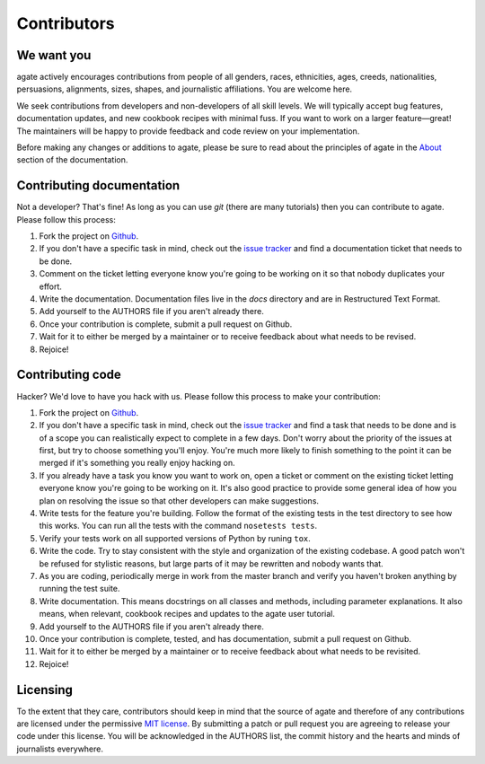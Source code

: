 ============
Contributors
============

We want you
===========

agate actively encourages contributions from people of all genders, races, ethnicities, ages, creeds, nationalities, persuasions, alignments, sizes, shapes, and journalistic affiliations. You are welcome here.

We seek contributions from developers and non-developers of all skill levels. We will typically accept bug features, documentation updates, and new cookbook recipes with minimal fuss. If you want to work on a larger feature—great! The maintainers will be happy to provide feedback and code review on your implementation.

Before making any changes or additions to agate, please be sure to read about the principles of agate in the `About <about.html>`_ section of the documentation.

Contributing documentation
==========================

Not a developer? That's fine! As long as you can use `git` (there are many tutorials) then you can contribute to agate. Please follow this process:

#. Fork the project on `Github <https://github.com/onyxfish/agate>`_.
#. If you don't have a specific task in mind, check out the `issue tracker <https://github.com/onyxfish/agate/issues>`_ and find a documentation ticket that needs to be done.
#. Comment on the ticket letting everyone know you're going to be working on it so that nobody duplicates your effort.
#. Write the documentation. Documentation files live in the `docs` directory and are in Restructured Text Format.
#. Add yourself to the AUTHORS file if you aren't already there.
#. Once your contribution is complete, submit a pull request on Github.
#. Wait for it to either be merged by a maintainer or to receive feedback about what needs to be revised.
#. Rejoice!

Contributing code
=================

Hacker? We'd love to have you hack with us. Please follow this process to make your contribution:

#. Fork the project on `Github <https://github.com/onyxfish/agate>`_.
#. If you don't have a specific task in mind, check out the `issue tracker <https://github.com/onyxfish/agate/issues>`_ and find a task that needs to be done and is of a scope you can realistically expect to complete in a few days. Don't worry about the priority of the issues at first, but try to choose something you'll enjoy. You're much more likely to finish something to the point it can be merged if it's something you really enjoy hacking on.
#. If you already have a task you know you want to work on, open a ticket or comment on the existing ticket letting everyone know you're going to be working on it. It's also good practice to provide some general idea of how you plan on resolving the issue so that other developers can make suggestions.
#. Write tests for the feature you're building. Follow the format of the existing tests in the test directory to see how this works. You can run all the tests with the command ``nosetests tests``.
#. Verify your tests work on all supported versions of Python by runing ``tox``.
#. Write the code. Try to stay consistent with the style and organization of the existing codebase. A good patch won't be refused for stylistic reasons, but large parts of it may be rewritten and nobody wants that.
#. As you are coding, periodically merge in work from the master branch and verify you haven't broken anything by running the test suite.
#. Write documentation. This means docstrings on all classes and methods, including parameter explanations. It also means, when relevant, cookbook recipes and updates to the agate user tutorial.
#. Add yourself to the AUTHORS file if you aren't already there.
#. Once your contribution is complete, tested, and has documentation, submit a pull request on Github.
#. Wait for it to either be merged by a maintainer or to receive feedback about what needs to be revisited.
#. Rejoice!

Licensing
=========

To the extent that they care, contributors should keep in mind that the source of agate and therefore of any contributions are licensed under the permissive `MIT license <license.html>`_. By submitting a patch or pull request you are agreeing to release your code under this license. You will be acknowledged in the AUTHORS list, the commit history and the hearts and minds of journalists everywhere.
